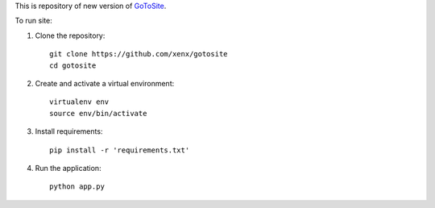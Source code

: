 This is repository of new version of GoToSite_.

To run site:

1. Clone the repository::

     git clone https://github.com/xenx/gotosite
     cd gotosite

2. Create and activate a virtual environment::

     virtualenv env
     source env/bin/activate

3. Install requirements::

     pip install -r 'requirements.txt'

4. Run the application::

     python app.py

.. _GoToSite: https://goto.msk.ru/